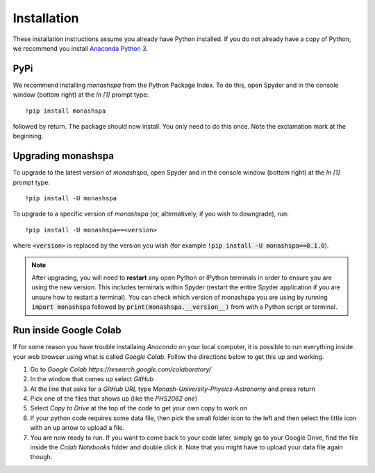 ************
Installation
************
These installation instructions assume you already have Python installed. If you do not already have a copy of Python, we recommend you install `Anaconda Python 3`_. 

.. _`Anaconda Python 3`: https://www.anaconda.com/products/individual#Downloads

----
PyPi
----
We recommend installing `monashspa` from the Python Package Index. To do this, open Spyder and in the console window (bottom right) at the `In [1]` prompt type::

    !pip install monashspa

followed by return. The package should now install. You only need to do this once. Note the exclamation mark at the beginning.

-------------------
Upgrading monashspa
-------------------

To upgrade to the latest version of `monashspa`, open Spyder and in the console window (bottom right) at the `In [1]` prompt type::

    !pip install -U monashspa
    
To upgrade to a specific version of `monashspa` (or, alternatively, if you wish to downgrade), run::

    !pip install -U monashspa==<version>
    
where :code:`<version>` is replaced by the version you wish (for example :code:`!pip install -U monashspa==0.1.0`).

.. note:: After upgrading, you will need to **restart** any open Python or IPython terminals in order to ensure you are using the new version. This includes terminals within Spyder (restart the entire Spyder application if you are unsure how to restart a terminal). You can check which version of monashspa you are using by running :code:`import monashspa` followed by :code:`print(monashspa.__version__)` from with a Python script or terminal.

-----------------------
Run inside Google Colab
-----------------------
If for some reason you have trouble installaing `Anaconda` on your local computer, it is possible to run everything inside your web browser using what is called `Google Colab`. Follow the directions below to get this up and working.

#. Go to `Google Colab https://research.google.com/colaboratory/`
#. In the window that comes up select `GitHub`
#. At the line that asks for a `GitHub URL` type `Monash-University-Physics-Astronomy` and press return
#. Pick one of the files that shows up (like the `PHS2062 one`)
#. Select `Copy to Drive` at the top of the code to get your own copy to work on
#. If your python code requires some data file, then pick the small folder icon to the left and then select the little icon with an up arrow to upload a file.
#. You are now ready to run. If you want to come back to your code later, simply go to your Google Drive, find the file inside the `Colab Notebooks` folder and double click it. Note that you might have to upload your data file again though.
